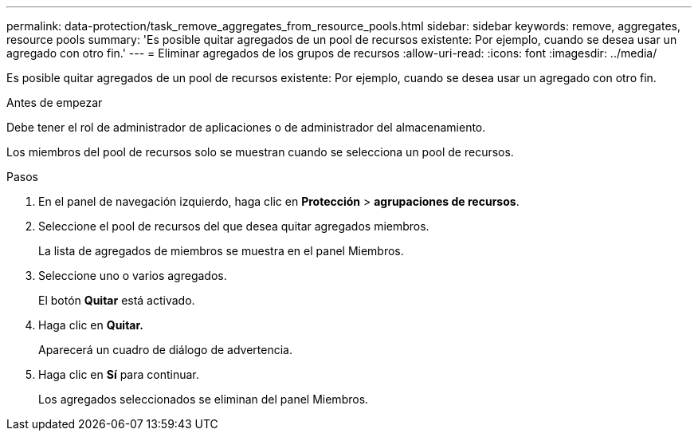 ---
permalink: data-protection/task_remove_aggregates_from_resource_pools.html 
sidebar: sidebar 
keywords: remove, aggregates, resource pools 
summary: 'Es posible quitar agregados de un pool de recursos existente: Por ejemplo, cuando se desea usar un agregado con otro fin.' 
---
= Eliminar agregados de los grupos de recursos
:allow-uri-read: 
:icons: font
:imagesdir: ../media/


[role="lead"]
Es posible quitar agregados de un pool de recursos existente: Por ejemplo, cuando se desea usar un agregado con otro fin.

.Antes de empezar
Debe tener el rol de administrador de aplicaciones o de administrador del almacenamiento.

Los miembros del pool de recursos solo se muestran cuando se selecciona un pool de recursos.

.Pasos
. En el panel de navegación izquierdo, haga clic en *Protección* > *agrupaciones de recursos*.
. Seleccione el pool de recursos del que desea quitar agregados miembros.
+
La lista de agregados de miembros se muestra en el panel Miembros.

. Seleccione uno o varios agregados.
+
El botón *Quitar* está activado.

. Haga clic en *Quitar.*
+
Aparecerá un cuadro de diálogo de advertencia.

. Haga clic en *Sí* para continuar.
+
Los agregados seleccionados se eliminan del panel Miembros.


